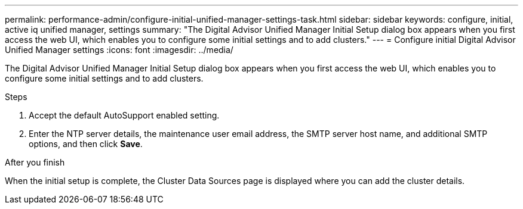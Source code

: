 ---
permalink: performance-admin/configure-initial-unified-manager-settings-task.html
sidebar: sidebar
keywords: configure, initial, active iq unified manager, settings
summary: "The Digital Advisor Unified Manager Initial Setup dialog box appears when you first access the web UI, which enables you to configure some initial settings and to add clusters."
---
= Configure initial Digital Advisor Unified Manager settings
:icons: font
:imagesdir: ../media/

[.lead]
The Digital Advisor Unified Manager Initial Setup dialog box appears when you first access the web UI, which enables you to configure some initial settings and to add clusters.

.Steps

. Accept the default AutoSupport enabled setting.
. Enter the NTP server details, the maintenance user email address, the SMTP server host name, and additional SMTP options, and then click *Save*.

.After you finish

When the initial setup is complete, the Cluster Data Sources page is displayed where you can add the cluster details.

// BURT 1453025, 2022 NOV 28

